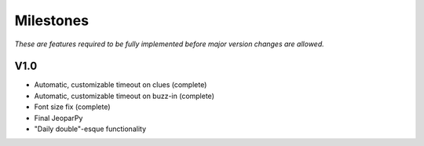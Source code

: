 ==========
Milestones
==========

*These are features required to be fully implemented before
major version changes are allowed.*

****
V1.0
****

* Automatic, customizable timeout on clues (complete)
* Automatic, customizable timeout on buzz-in (complete)
* Font size fix (complete)
* Final JeoparPy
* "Daily double"-esque functionality
